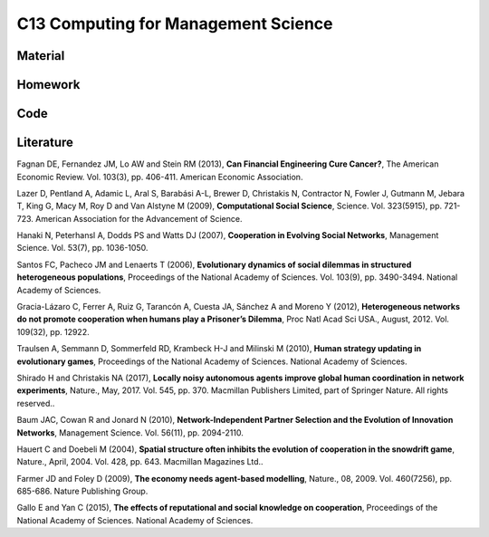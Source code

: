 ************************************
C13 Computing for Management Science
************************************

Material
========

Homework
========

Code
====

Literature
==========

Fagnan DE, Fernandez JM, Lo AW and Stein RM (2013), **Can Financial Engineering Cure Cancer?**, The American Economic Review. Vol. 103(3), pp. 406-411. American Economic Association.

Lazer D, Pentland A, Adamic L, Aral S, Barabási A-L, Brewer D, Christakis N, Contractor N, Fowler J, Gutmann M, Jebara T, King G, Macy M, Roy D and Van Alstyne M (2009), **Computational Social Science**, Science. Vol. 323(5915), pp. 721-723. American Association for the Advancement of Science.

Hanaki N, Peterhansl A, Dodds PS and Watts DJ (2007), **Cooperation in Evolving Social Networks**, Management Science. Vol. 53(7), pp. 1036-1050.

Santos FC, Pacheco JM and Lenaerts T (2006), **Evolutionary dynamics of social dilemmas in structured heterogeneous populations**, Proceedings of the National Academy of Sciences. Vol. 103(9), pp. 3490-3494. National Academy of Sciences.

Gracia-Lázaro C, Ferrer A, Ruiz G, Tarancón A, Cuesta JA, Sánchez A and Moreno Y (2012), **Heterogeneous networks do not promote cooperation when humans play a Prisoner’s Dilemma**, Proc Natl Acad Sci USA., August, 2012. Vol. 109(32), pp. 12922.

Traulsen A, Semmann D, Sommerfeld RD, Krambeck H-J and Milinski M (2010), **Human strategy updating in evolutionary games**, Proceedings of the National Academy of Sciences. National Academy of Sciences.

Shirado H and Christakis NA (2017), **Locally noisy autonomous agents improve global human coordination in network experiments**, Nature., May, 2017. Vol. 545, pp. 370. Macmillan Publishers Limited, part of Springer Nature. All rights reserved..

Baum JAC, Cowan R and Jonard N (2010), **Network-Independent Partner Selection and the Evolution of Innovation Networks**, Management Science. Vol. 56(11), pp. 2094-2110.

Hauert C and Doebeli M (2004), **Spatial structure often inhibits the evolution of cooperation in the snowdrift game**, Nature., April, 2004. Vol. 428, pp. 643. Macmillan Magazines Ltd..

Farmer JD and Foley D (2009), **The economy needs agent-based modelling**, Nature., 08, 2009. Vol. 460(7256), pp. 685-686. Nature Publishing Group.

Gallo E and Yan C (2015), **The effects of reputational and social knowledge on cooperation**, Proceedings of the National Academy of Sciences. National Academy of Sciences.
